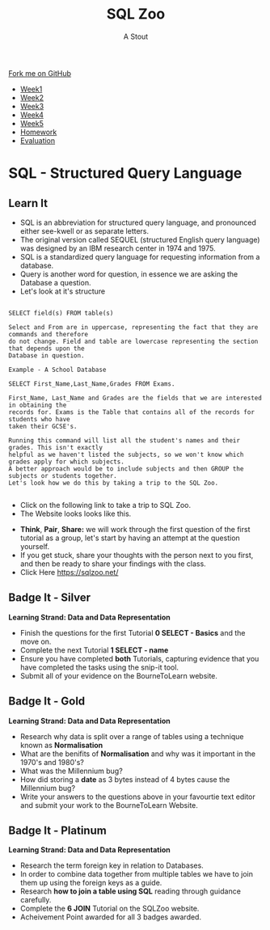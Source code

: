 #+STARTUP:indent
#+HTML_HEAD: <link rel="stylesheet" type="text/css" href="css/styles.css"/>
#+HTML_HEAD_EXTRA: <link href='http://fonts.googleapis.com/css?family=Ubuntu+Mono|Ubuntu' rel='stylesheet' type='text/css'>
#+HTML_HEAD_EXTRA: <script src="http://ajax.googleapis.com/ajax/libs/jquery/1.9.1/jquery.min.js" type="text/javascript"></script>
#+HTML_HEAD_EXTRA: <script src="js/navbar.js" type="text/javascript"></script>
#+OPTIONS: f:nil author:AUTHOR num:1 creator:AUTHOR timestamp:nil toc:nil html-style:nil
#+TITLE:SQL Zoo
#+AUTHOR: A Stout

#+BEGIN_HTML
  <div class="github-fork-ribbon-wrapper left">
    <div class="github-fork-ribbon">
      <a href="https://github.com/digixc/8-CS-Database">Fork me on GitHub</a>
    </div>
  </div>
<div id="stickyribbon">
    <ul>
      <li><a href="1_Lesson.html">Week1</a></li>
      <li><a href="2_Lesson.html">Week2</a></li>
      <li><a href="3_Lesson.html">Week3</a></li>
      <li><a href="4_Lesson.html">Week4</a></li>
      <li><a href="5_Lesson.html">Week5</a></li>
      <li><a href="homework.html">Homework</a></>
      <li><a href="evaluation.html">Evaluation</a></li>

    </ul>
  </div>
#+END_HTML
* COMMENT Use as a template
:PROPERTIES:
:HTML_CONTAINER_CLASS: activity
:END:
** Learn It
:PROPERTIES:
:HTML_CONTAINER_CLASS: learn
:END:

** Research It
:PROPERTIES:
:HTML_CONTAINER_CLASS: research
:END:

** Design It
:PROPERTIES:
:HTML_CONTAINER_CLASS: design
:END:

** Build It
:PROPERTIES:
:HTML_CONTAINER_CLASS: build
:END:

** Test It
:PROPERTIES:
:HTML_CONTAINER_CLASS: test
:END:

** Run It
:PROPERTIES:
:HTML_CONTAINER_CLASS: run
:END:

** Document It
:PROPERTIES:
:HTML_CONTAINER_CLASS: document
:END:

** Code It
:PROPERTIES:
:HTML_CONTAINER_CLASS: code
:END:

** Program It
:PROPERTIES:
:HTML_CONTAINER_CLASS: program
:END:

** Try It
:PROPERTIES:
:HTML_CONTAINER_CLASS: try
:END:

** Badge It
:PROPERTIES:
:HTML_CONTAINER_CLASS: badge
:END:

** Save It
:PROPERTIES:
:HTML_CONTAINER_CLASS: save
:END

* Learning Objectives
:PROPERTIES:
:HTML_CONTAINER_CLASS: objectives
:END:      
** Objectives 
:PROPERTIES:
:HTML_CONTAINER_CLASS: learning
:END:      
In this lesson you will develop an understanding of the learning strand *Data and data representation* on your progress ladder, working towards blue/indigo level.
- How to *Query* data on one table using a *typical query language*.
- How data can be *structured* in multiple tables to make it useful
- The term *Primary Key* as a unique identifier for each *record*.
- How to select and use the correct *data type* for a field.

* SQL - Structured Query Language
:PROPERTIES:
:HTML_CONTAINER_CLASS: activity
:END:
** Learn It 
:PROPERTIES:
:HTML_CONTAINER_CLASS: learn
:END: 
- SQL is an abbreviation for structured query language, and pronounced either see-kwell or as separate letters.
- The original version called SEQUEL (structured English query language) was designed by an IBM research center in 1974 and 1975. 
- SQL is a standardized query language for requesting information from a database. 
- Query is another word for question, in essence we are asking the Database a question.
- Let's look at it's structure
#+BEGIN_SRC 

SELECT field(s) FROM table(s)

Select and From are in uppercase, representing the fact that they are commands and therefore 
do not change. Field and table are lowercase representing the section that depends upon the 
Database in question.

Example - A School Database

SELECT First_Name,Last_Name,Grades FROM Exams.

First_Name, Last_Name and Grades are the fields that we are interested in obtaining the 
records for. Exams is the Table that contains all of the records for students who have 
taken their GCSE's.

Running this command will list all the student's names and their grades. This isn't exactly
helpful as we haven't listed the subjects, so we won't know which grades apply for which subjects.
A better approach would be to include subjects and then GROUP the subjects or students together.
Let's look how we do this by taking a trip to the SQL Zoo. 

#+END_SRC
- Click on the following link to take a trip to SQL Zoo.
- The Website looks looks like this.

[[./img/SQLZoo.png]]

- *Think*, *Pair*, *Share:* we will work through the first question of the first tutorial as a group, let's start by having an attempt at the question yourself.
- If you get stuck, share your thoughts with the person next to you first, and then be ready to share your findings with the class.
- Click Here [[https://sqlzoo.net/]]

** Badge It - Silver
:PROPERTIES:
:HTML_CONTAINER_CLASS: silver
:END:
*Learning Strand: Data and Data Representation*
- Finish the questions for the first Tutorial *0 SELECT - Basics* and the move on.
- Complete the next Tutorial *1 SELECT - name* 
- Ensure you have completed *both* Tutorials, capturing evidence that you have completed the tasks using the snip-it tool. 
- Submit all of your evidence on the BourneToLearn website.

** Badge It - Gold
:PROPERTIES:
:HTML_CONTAINER_CLASS: gold
:END:
*Learning Strand: Data and Data Representation*
- Research why data is split over a range of tables using a technique known as *Normalisation*
- What are the benifits of *Normalisation* and why was it important in the 1970's and 1980's?
- What was the Millennium bug?
- How did storing a *date* as 3 bytes instead of 4 bytes cause the Millennium bug?
- Write your answers to the questions above in your favourtie text editor and submit your work to the BourneToLearn Website.

** Badge It - Platinum
:PROPERTIES:
:HTML_CONTAINER_CLASS: platinum
:END:
*Learning Strand: Data and Data Representation*
- Research the term foreign key in relation to Databases.
- In order to combine data together from multiple tables we have to join them up using the foreign keys as a guide.
- Research *how to join a table using SQL* reading through guidance carefully.
- Complete the *6 JOIN* Tutorial on the SQLZoo website.
- Acheivement Point awarded for all 3 badges awarded.
